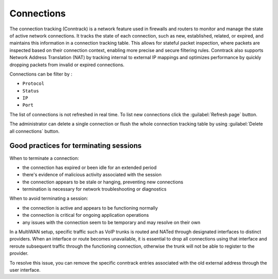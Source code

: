 .. _connections-section:

===========
Connections
===========

The connection tracking (Conntrack) is a network feature used in firewalls and routers to monitor and manage the state of active network connections. 
It tracks the state of each connection, such as new, established, related, or expired, and maintains this information in a connection tracking table. 
This allows for stateful packet inspection, where packets are inspected based on their connection context, enabling more precise and secure filtering rules. 
Conntrack also supports Network Address Translation (NAT) by tracking internal to external IP mappings and optimizes performance by quickly dropping packets from invalid or expired connections.

Connections can be filter by :

- ``Protocol``
- ``Status``
- ``IP``
- ``Port``

The list of connections is not refreshed in real time. To list new connections click the :guilabel:`Refresh page` button.

The administrator can delete a single connection or flush the whole connection tracking table by using :guilabel:`Delete all connections` button.

Good practices for terminating sessions
=======================================

When to terminate a connection:

- the connection has expired or been idle for an extended period
- there's evidence of malicious activity associated with the session
- the connection appears to be stale or hanging, preventing new connections
- termination is necessary for network troubleshooting or diagnostics

When to avoid terminating a session:

- the connection is active and appears to be functioning normally
- the connection is critical for ongoing application operations
- any issues with the connection seem to be temporary and may resolve on their own


In a MultiWAN setup, specific traffic such as VoIP trunks is routed and NATed through designated interfaces to distinct providers. 
When an interface or route becomes unavailable, it is essential to drop all connections using that interface and reroute subsequent traffic through the functioning connection, 
otherwise the trunk will not be able to register to the provider.

To resolve this issue, you can remove the specific conntrack entries associated with the old external address through the user interface.